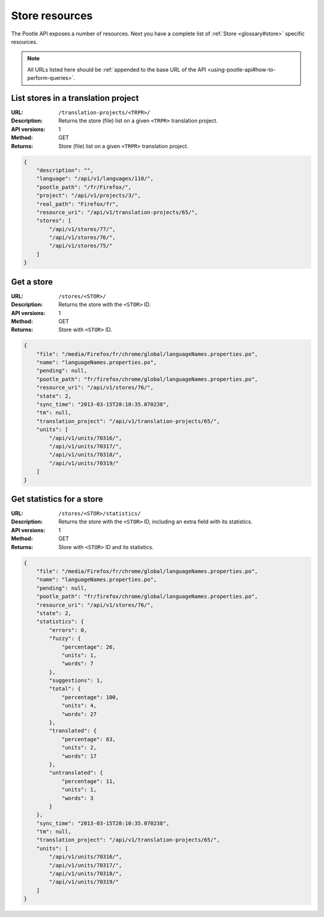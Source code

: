 .. _api-store-resources:

Store resources
***************

The Pootle API exposes a number of resources. Next you have a complete list of
:ref:`Store <glossary#store>` specific resources.

.. note:: All URLs listed here should be :ref:`appended to the base URL of the
   API <using-pootle-api#how-to-perform-queries>`.


.. _api-store-resources#list-stores-in-tp:

List stores in a translation project
====================================

:URL: ``/translation-projects/<TRPR>/``
:Description: Returns the store (file) list on a given ``<TRPR>`` translation
              project.
:API versions: 1
:Method: GET
:Returns: Store (file) list on a given ``<TRPR>`` translation project.

.. code-block:: json

    {
        "description": "",
        "language": "/api/v1/languages/110/",
        "pootle_path": "/fr/Firefox/",
        "project": "/api/v1/projects/3/",
        "real_path": "Firefox/fr",
        "resource_uri": "/api/v1/translation-projects/65/",
        "stores": [
            "/api/v1/stores/77/",
            "/api/v1/stores/76/",
            "/api/v1/stores/75/"
        ]
    }


.. _api-store-resources#get-store:

Get a store
===========

:URL: ``/stores/<STOR>/``
:Description: Returns the store with the ``<STOR>`` ID.
:API versions: 1
:Method: GET
:Returns: Store with ``<STOR>`` ID.

.. code-block:: json

    {
        "file": "/media/Firefox/fr/chrome/global/languageNames.properties.po",
        "name": "languageNames.properties.po",
        "pending": null,
        "pootle_path": "fr/firefox/chrome/global/languageNames.properties.po",
        "resource_uri": "/api/v1/stores/76/",
        "state": 2,
        "sync_time": "2013-03-15T20:10:35.070238",
        "tm": null,
        "translation_project": "/api/v1/translation-projects/65/",
        "units": [
            "/api/v1/units/70316/",
            "/api/v1/units/70317/",
            "/api/v1/units/70318/",
            "/api/v1/units/70319/"
        ]
    }


.. _api-store-resources#get-store-statistics:

Get statistics for a store
==========================

:URL: ``/stores/<STOR>/statistics/``
:Description: Returns the store with the ``<STOR>`` ID, including an extra field
              with its statistics.
:API versions: 1
:Method: GET
:Returns: Store with ``<STOR>`` ID and its statistics.

.. code-block:: json

    {
        "file": "/media/Firefox/fr/chrome/global/languageNames.properties.po",
        "name": "languageNames.properties.po",
        "pending": null,
        "pootle_path": "fr/firefox/chrome/global/languageNames.properties.po",
        "resource_uri": "/api/v1/stores/76/",
        "state": 2,
        "statistics": {
            "errors": 0,
            "fuzzy": {
                "percentage": 26,
                "units": 1,
                "words": 7
            },
            "suggestions": 1,
            "total": {
                "percentage": 100,
                "units": 4,
                "words": 27
            },
            "translated": {
                "percentage": 63,
                "units": 2,
                "words": 17
            },
            "untranslated": {
                "percentage": 11,
                "units": 1,
                "words": 3
            }
        },
        "sync_time": "2013-03-15T20:10:35.070238",
        "tm": null,
        "translation_project": "/api/v1/translation-projects/65/",
        "units": [
            "/api/v1/units/70316/",
            "/api/v1/units/70317/",
            "/api/v1/units/70318/",
            "/api/v1/units/70319/"
        ]
    }

